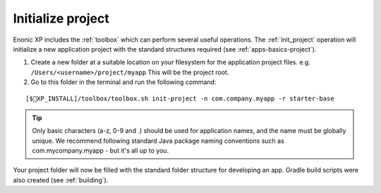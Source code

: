 Initialize project
==================

Enonic XP includes the :ref:`toolbox` which can perform several useful operations. The :ref:`init_project` operation will initialize a new application project with the standard structures required  (see :ref:`apps-basics-project`).

#. Create a new folder at a suitable location on your filesystem for the application project files.
   e.g. ``/Users/<username>/project/myapp`` This will be the project root.

#. Go to this folder in the terminal and run the following command:

::

[$XP_INSTALL]/toolbox/toolbox.sh init-project -n com.company.myapp -r starter-base

.. tip::

  Only basic characters (a-z, 0-9 and .) should be used for application names, and the name must be globally unique. We recommend following standard Java package naming conventions such as com.mycompany.myapp - but it's all up to you.

Your project folder will now be filled with the standard folder structure for developing an app. Gradle build scripts were also created (see :ref:`building`).
